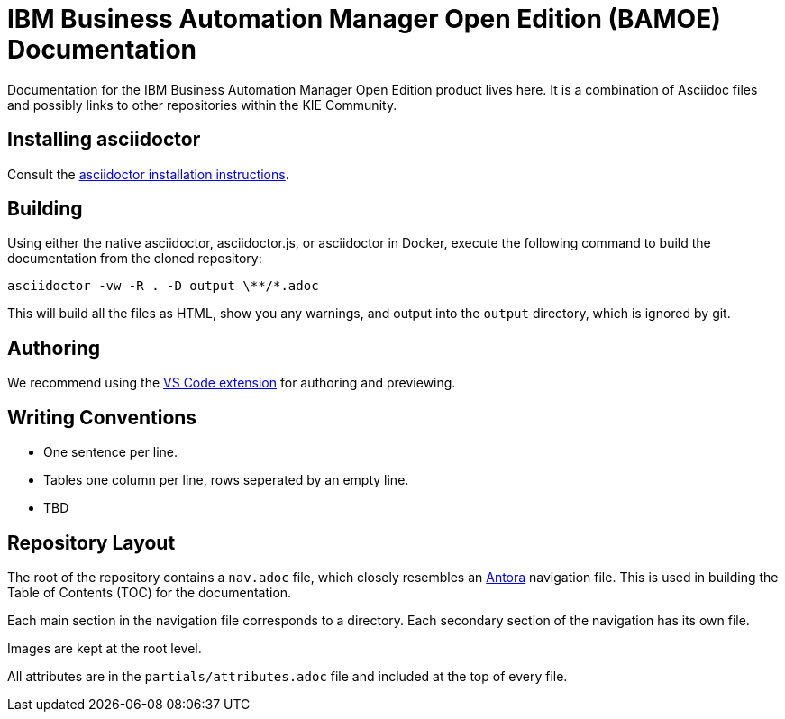 = IBM Business Automation Manager Open Edition (BAMOE) Documentation

Documentation for the IBM Business Automation Manager Open Edition product lives here.
It is a combination of Asciidoc files and possibly links to other repositories within the KIE Community.

== Installing asciidoctor

Consult the https://asciidoctor.org/#installation[asciidoctor installation instructions].

== Building

Using either the native asciidoctor, asciidoctor.js, or asciidoctor in Docker, execute the following command to build the documentation from the cloned repository:

[source,shell]
----
asciidoctor -vw -R . -D output \**/*.adoc
----

This will build all the files as HTML, show you any warnings, and output into the `output` directory, which is ignored by git.

== Authoring

We recommend using the https://github.com/asciidoctor/asciidoctor-vscode[VS Code extension] for authoring and previewing.

== Writing Conventions

* One sentence per line.
* Tables one column per line, rows seperated by an empty line.
* TBD

== Repository Layout

The root of the repository contains a `nav.adoc` file, which closely resembles an https://antora.org[Antora] navigation file.
This is used in building the Table of Contents (TOC) for the documentation.

Each main section in the navigation file corresponds to a directory.
Each secondary section of the navigation has its own file.

Images are kept at the root level.

All attributes are in the `partials/attributes.adoc` file and included at the top of every file.
